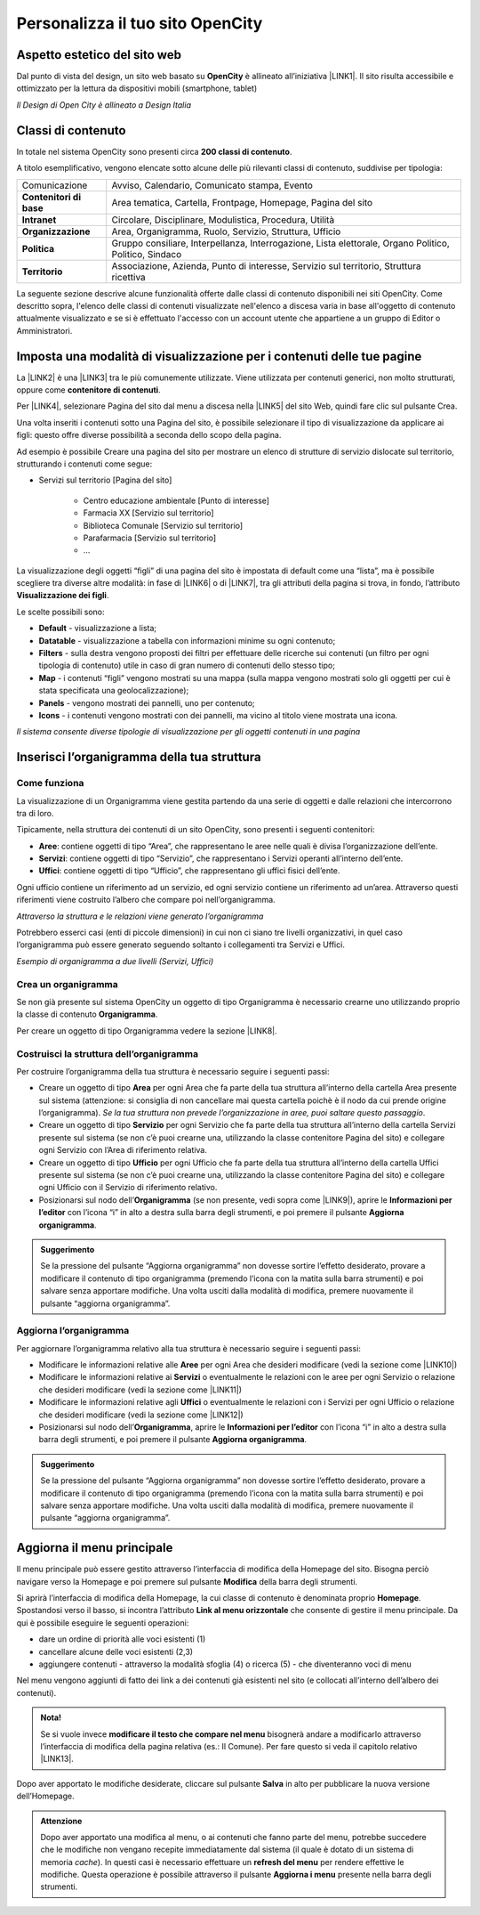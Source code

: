
.. _h2c1d74277104e41780968148427e:




.. _h256f44685f63564426473c5e2876461:

Personalizza il tuo sito OpenCity
*********************************

.. _h6f5150673f2401a4b21804d4b464224:

Aspetto estetico del sito web
=============================

Dal punto di vista del design, un sito web basato su \ |STYLE0|\  è allineato all’iniziativa \ |LINK1|\ . Il sito risulta accessibile e ottimizzato per la lettura da dispositivi mobili (smartphone, tablet)

\ |IMG1|\ 

\ |STYLE1|\ 

.. _h2878256a793dd584a14e7776663c4a:

Classi di contenuto
===================

In totale nel sistema OpenCity sono presenti circa \ |STYLE2|\ .

A titolo esemplificativo, vengono elencate sotto alcune delle più rilevanti classi di contenuto, suddivise per tipologia:


+-------------+------------------------------------------------------------------------------------------------------+
|Comunicazione|Avviso, Calendario, Comunicato stampa, Evento                                                         |
+-------------+------------------------------------------------------------------------------------------------------+
|\ |STYLE3|\  |Area tematica, Cartella, Frontpage, Homepage, Pagina del sito                                         |
+-------------+------------------------------------------------------------------------------------------------------+
|\ |STYLE4|\  |Circolare, Disciplinare, Modulistica, Procedura, Utilità                                              |
+-------------+------------------------------------------------------------------------------------------------------+
|\ |STYLE5|\  |Area, Organigramma, Ruolo, Servizio, Struttura, Ufficio                                               |
+-------------+------------------------------------------------------------------------------------------------------+
|\ |STYLE6|\  |Gruppo consiliare, Interpellanza, Interrogazione, Lista elettorale, Organo Politico, Politico, Sindaco|
+-------------+------------------------------------------------------------------------------------------------------+
|\ |STYLE7|\  |Associazione, Azienda, Punto di interesse, Servizio sul territorio, Struttura ricettiva               |
+-------------+------------------------------------------------------------------------------------------------------+

La seguente sezione descrive alcune funzionalità offerte dalle classi di contenuto disponibili nei siti OpenCity. Come descritto sopra, l'elenco delle classi di contenuti visualizzate nell'elenco a discesa varia in base all'oggetto di contenuto attualmente visualizzato e se si è effettuato l'accesso con un account utente che appartiene a un gruppo di Editor o Amministratori.

.. _h1c63143fd635a7f21a67164b387443:

Imposta una modalità di visualizzazione per i contenuti delle tue pagine
========================================================================

La \ |LINK2|\  è una \ |LINK3|\  tra le più comunemente utilizzate. Viene utilizzata per contenuti generici, non molto strutturati, oppure come \ |STYLE8|\ . 

Per \ |LINK4|\ , selezionare Pagina del sito dal menu a discesa nella \ |LINK5|\  del sito Web, quindi fare clic sul pulsante Crea.

Una volta inseriti i contenuti sotto una Pagina del sito, è possibile selezionare il tipo di visualizzazione da applicare ai figli: questo offre diverse possibilità a seconda dello scopo della pagina.

Ad esempio è possibile Creare una pagina del sito per mostrare un elenco di strutture di servizio dislocate sul territorio, strutturando i contenuti come segue:

* Servizi sul territorio [Pagina del sito]

    * Centro educazione ambientale [Punto di interesse]

    * Farmacia XX [Servizio sul territorio]

    * Biblioteca Comunale [Servizio sul territorio]

    * Parafarmacia [Servizio sul territorio]

    * …

La visualizzazione degli oggetti “figli” di una pagina del sito è impostata di default come una “lista”, ma è possibile scegliere tra diverse altre modalità: in fase di \ |LINK6|\  o di \ |LINK7|\ , tra gli attributi della pagina si trova, in fondo, l’attributo \ |STYLE9|\ .

\ |IMG2|\ 

Le scelte possibili sono:

* \ |STYLE10|\  - visualizzazione a lista;

* \ |STYLE11|\  -  visualizzazione a tabella con informazioni minime su ogni contenuto;

* \ |STYLE12|\  - sulla destra vengono proposti dei filtri per effettuare delle ricerche sui contenuti (un filtro per ogni tipologia di contenuto) utile in caso di gran numero di contenuti dello stesso tipo;

* \ |STYLE13|\  - i contenuti “figli” vengono mostrati su una mappa (sulla mappa vengono mostrati solo gli oggetti per cui è stata specificata una geolocalizzazione);

* \ |STYLE14|\  - vengono mostrati dei pannelli, uno per contenuto;

* \ |STYLE15|\  - i contenuti vengono mostrati con dei pannelli, ma vicino al titolo viene mostrata una icona.

\ |IMG3|\ 

\ |STYLE16|\ 

.. _h2c1d74277104e41780968148427e:




.. _h532d4d6d54247b5019a742a6d1c186c:

Inserisci l’organigramma della tua struttura
============================================

.. _h201f103596e646a163d386454463551:

Come funziona
-------------

La visualizzazione di un Organigramma viene gestita partendo da una serie di oggetti e dalle relazioni che intercorrono tra di loro.

Tipicamente, nella struttura dei contenuti di un sito OpenCity, sono presenti i seguenti contenitori:

* \ |STYLE17|\ : contiene oggetti di tipo “Area”, che rappresentano le aree nelle quali è divisa l’organizzazione dell’ente.

* \ |STYLE18|\ : contiene oggetti di tipo “Servizio”, che rappresentano i Servizi operanti all’interno dell’ente.

* \ |STYLE19|\ : contiene oggetti di tipo “Ufficio”, che rappresentano gli uffici fisici dell’ente.

Ogni ufficio contiene un riferimento ad un servizio, ed ogni servizio contiene un riferimento ad un’area. Attraverso questi riferimenti viene costruito l’albero che compare poi nell’organigramma.

\ |IMG4|\ 

\ |STYLE20|\ 

Potrebbero esserci casi (enti di piccole dimensioni) in cui non ci siano tre livelli organizzativi, in quel caso l’organigramma può essere generato seguendo soltanto i collegamenti tra Servizi e Uffici.

\ |IMG5|\ 

\ |STYLE21|\ 

.. _h2c1d74277104e41780968148427e:




.. _h274aa5a5c52583b7665a5a62374923:

Crea un organigramma
--------------------

Se non già presente sul sistema OpenCity un oggetto di tipo Organigramma è necessario crearne uno utilizzando proprio la classe di contenuto \ |STYLE22|\ . 

Per creare un oggetto di tipo Organigramma vedere la sezione \ |LINK8|\ .

.. _h3a537e7c2a1d4b3a4a381a471f2d453:

Costruisci la struttura dell’organigramma
-----------------------------------------

Per costruire l’organigramma della tua struttura è necessario seguire i seguenti passi:

* Creare un oggetto di tipo \ |STYLE23|\  per ogni Area che fa parte della tua struttura all’interno della cartella Area presente sul sistema (attenzione: si consiglia di non cancellare mai questa cartella poichè è il nodo da cui prende origine l’organigramma). \ |STYLE24|\ .

* Creare un oggetto di tipo \ |STYLE25|\  per ogni Servizio che fa parte della tua struttura all’interno della cartella Servizi presente sul sistema (se non c’è puoi crearne una, utilizzando la classe contenitore Pagina del sito) e collegare ogni Servizio con l’Area di riferimento relativa.

* Creare un oggetto di tipo \ |STYLE26|\  per ogni Ufficio che fa parte della tua struttura all’interno della cartella Uffici presente sul sistema (se non c’è puoi crearne una, utilizzando la classe contenitore Pagina del sito) e collegare ogni Ufficio con il Servizio di riferimento relativo.

* Posizionarsi sul nodo dell’\ |STYLE27|\  (se non presente, vedi sopra come \ |LINK9|\ ), aprire le \ |STYLE28|\  con l’icona “i” in alto a destra sulla barra degli strumenti, e poi premere il pulsante \ |STYLE29|\ .

\ |IMG6|\ 


.. admonition:: Suggerimento

    Se la pressione del pulsante “Aggiorna organigramma” non dovesse sortire l’effetto desiderato, provare a modificare il contenuto di tipo organigramma (premendo l’icona con la matita sulla barra strumenti) e poi salvare senza apportare modifiche. Una volta usciti dalla modalità di modifica, premere nuovamente il pulsante “aggiorna organigramma”.

.. _h2e296753805317c4918282c7117231:

Aggiorna l’organigramma 
------------------------

Per aggiornare l’organigramma relativo alla tua struttura è necessario seguire i seguenti passi:

* Modificare le informazioni relative alle \ |STYLE30|\  per ogni Area che desideri modificare (vedi la sezione come \ |LINK10|\ )

* Modificare le informazioni relative ai \ |STYLE31|\  o eventualmente le relazioni con le aree per ogni Servizio o relazione che desideri modificare (vedi la sezione come \ |LINK11|\ )

* Modificare le informazioni relative agli \ |STYLE32|\  o eventualmente le relazioni con i Servizi per ogni Ufficio o relazione che desideri modificare (vedi la sezione come \ |LINK12|\ )

* Posizionarsi sul nodo dell’\ |STYLE33|\ , aprire le \ |STYLE34|\  con l’icona “i” in alto a destra sulla barra degli strumenti, e poi premere il pulsante \ |STYLE35|\ .

\ |IMG7|\ 


.. admonition:: Suggerimento

    Se la pressione del pulsante “Aggiorna organigramma” non dovesse sortire l’effetto desiderato, provare a modificare il contenuto di tipo organigramma (premendo l’icona con la matita sulla barra strumenti) e poi salvare senza apportare modifiche. Una volta usciti dalla modalità di modifica, premere nuovamente il pulsante “aggiorna organigramma”.

.. _h297a7b6f45463da546d281a497e784:

Aggiorna il menu principale
===========================

\ |IMG8|\ 

Il menu principale può essere gestito attraverso l’interfaccia di modifica della Homepage del sito. Bisogna perciò navigare verso la Homepage e poi premere sul pulsante \ |STYLE36|\  della barra degli strumenti.

\ |IMG9|\ 

Si aprirà l’interfaccia di modifica della Homepage, la cui classe di contenuto è denominata proprio \ |STYLE37|\ .  Spostandosi verso il basso, si incontra l’attributo \ |STYLE38|\  che consente di gestire il menu principale. Da qui è possibile eseguire le seguenti operazioni:

* dare un ordine di priorità alle voci esistenti (1)

* cancellare alcune delle voci esistenti (2,3)

* aggiungere contenuti - attraverso la modalità sfoglia (4)  o ricerca (5) - che diventeranno voci di menu

\ |IMG10|\ 

Nel menu vengono aggiunti di fatto dei link a dei contenuti già esistenti nel sito (e collocati all’interno dell’albero dei contenuti). 

.. admonition:: Nota!

    Se si vuole invece \ |STYLE39|\  bisognerà andare a modificarlo attraverso l’interfaccia di modifica della pagina relativa (es.: Il Comune).
    Per fare questo si veda il capitolo relativo \ |LINK13|\ .

Dopo aver apportato le modifiche desiderate, cliccare sul pulsante \ |STYLE40|\  in alto per pubblicare la nuova versione dell’Homepage.


.. admonition:: Attenzione

    Dopo aver apportato una modifica al menu, o ai contenuti che fanno parte del menu, potrebbe succedere che le modifiche non vengano recepite immediatamente dal sistema (il quale è dotato di un sistema di memoria \ |STYLE41|\ ). In questi casi è necessario effettuare un \ |STYLE42|\  per rendere effettive le modifiche. Questa operazione è possibile attraverso il pulsante \ |STYLE43|\  presente nella barra degli strumenti. \ |IMG11|\ 
    


.. bottom of content


.. |STYLE0| replace:: **OpenCity**

.. |STYLE1| replace:: *Il Design di Open City è allineato a Design Italia*

.. |STYLE2| replace:: **200 classi di contenuto**

.. |STYLE3| replace:: **Contenitori di base**

.. |STYLE4| replace:: **Intranet**

.. |STYLE5| replace:: **Organizzazione**

.. |STYLE6| replace:: **Politica**

.. |STYLE7| replace:: **Territorio**

.. |STYLE8| replace:: **contenitore di contenuti**

.. |STYLE9| replace:: **Visualizzazione dei figli**

.. |STYLE10| replace:: **Default**

.. |STYLE11| replace:: **Datatable**

.. |STYLE12| replace:: **Filters**

.. |STYLE13| replace:: **Map**

.. |STYLE14| replace:: **Panels**

.. |STYLE15| replace:: **Icons**

.. |STYLE16| replace:: *Il sistema consente diverse tipologie di visualizzazione per gli oggetti contenuti in una pagina*

.. |STYLE17| replace:: **Aree**

.. |STYLE18| replace:: **Servizi**

.. |STYLE19| replace:: **Uffici**

.. |STYLE20| replace:: *Attraverso la struttura e le relazioni viene generato l’organigramma*

.. |STYLE21| replace:: *Esempio di organigramma a due livelli (Servizi, Uffici)*

.. |STYLE22| replace:: **Organigramma**

.. |STYLE23| replace:: **Area**

.. |STYLE24| replace:: *Se la tua struttura non prevede l’organizzazione in aree, puoi saltare questo passaggio*

.. |STYLE25| replace:: **Servizio**

.. |STYLE26| replace:: **Ufficio**

.. |STYLE27| replace:: **Organigramma**

.. |STYLE28| replace:: **Informazioni per l’editor**

.. |STYLE29| replace:: **Aggiorna organigramma**

.. |STYLE30| replace:: **Aree**

.. |STYLE31| replace:: **Servizi**

.. |STYLE32| replace:: **Uffici**

.. |STYLE33| replace:: **Organigramma**

.. |STYLE34| replace:: **Informazioni per l’editor**

.. |STYLE35| replace:: **Aggiorna organigramma**

.. |STYLE36| replace:: **Modifica**

.. |STYLE37| replace:: **Homepage**

.. |STYLE38| replace:: **Link al menu orizzontale**

.. |STYLE39| replace:: **modificare il testo che compare nel menu**

.. |STYLE40| replace:: **Salva**

.. |STYLE41| replace:: *cache*

.. |STYLE42| replace:: **refresh del menu**

.. |STYLE43| replace:: **Aggiorna i menu**


.. |LINK1| raw:: html

    <a href="https://designers.italia.it/" target="_blank">Design Italia di AgID</a>

.. |LINK2| raw:: html

    <a href="#heading=h.xtlh8qiy1jgy">Pagina del sito</a>

.. |LINK3| raw:: html

    <a href="https://docs.google.com/document/d/1JrzlhEzgrEqj9bhJmTKBg6Htlv6sN7meazoy8DFU-dE/edit#heading=h.ru6obljf61tc" target="_blank">classe di contenuto</a>

.. |LINK4| raw:: html

    <a href="https://docs.google.com/document/d/1JrzlhEzgrEqj9bhJmTKBg6Htlv6sN7meazoy8DFU-dE/edit#heading=h.drjohrpw70wm" target="_blank">creare una Pagina del sito</a>

.. |LINK5| raw:: html

    <a href="https://docs.google.com/document/d/1JrzlhEzgrEqj9bhJmTKBg6Htlv6sN7meazoy8DFU-dE/edit#heading=h.gf189domz3rn" target="_blank">barra degli strumenti</a>

.. |LINK6| raw:: html

    <a href="https://docs.google.com/document/d/1JrzlhEzgrEqj9bhJmTKBg6Htlv6sN7meazoy8DFU-dE/edit#heading=h.drjohrpw70wm" target="_blank">creazione</a>

.. |LINK7| raw:: html

    <a href="https://docs.google.com/document/d/1JrzlhEzgrEqj9bhJmTKBg6Htlv6sN7meazoy8DFU-dE/edit#heading=h.1mcnduslphd4" target="_blank">modifica della pagina</a>

.. |LINK8| raw:: html

    <a href="https://manuale-opencity.readthedocs.io/it/latest/gestione_contenuti.html#creare-un-nuovo-contenuto" target="_blank">Creare un nuovo contenuto</a>

.. |LINK9| raw:: html

    <a href="#heading=h.5tedog99kvhz">Creare un organigramma</a>

.. |LINK10| raw:: html

    <a href="https://manuale-opencity.readthedocs.io/it/latest/gestione_contenuti.html#modificare-un-contenuto-esistente" target="_blank">Modificare un contenuto esistente</a>

.. |LINK11| raw:: html

    <a href="https://manuale-opencity.readthedocs.io/it/latest/gestione_contenuti.html#modificare-un-contenuto-esistente" target="_blank">Modificare un contenuto esistente</a>

.. |LINK12| raw:: html

    <a href="https://manuale-opencity.readthedocs.io/it/latest/gestione_contenuti.html#modificare-un-contenuto-esistente" target="_blank">Modificare un contenuto esistente</a>

.. |LINK13| raw:: html

    <a href="https://manuale-opencity.readthedocs.io/it/latest/gestione_contenuti.html#modificare-un-contenuto-esistente" target="_blank">Modificare un contenuto esistente</a>


.. |IMG1| image:: static/Funzionalità_Opencity_1.png
   :height: 326 px
   :width: 624 px

.. |IMG2| image:: static/Funzionalità_Opencity_2.png
   :height: 102 px
   :width: 624 px

.. |IMG3| image:: static/Funzionalità_Opencity_3.png
   :height: 646 px
   :width: 552 px

.. |IMG4| image:: static/Funzionalità_Opencity_4.png
   :height: 257 px
   :width: 624 px

.. |IMG5| image:: static/Funzionalità_Opencity_5.png
   :height: 550 px
   :width: 376 px

.. |IMG6| image:: static/Funzionalità_Opencity_6.png
   :height: 185 px
   :width: 474 px

.. |IMG7| image:: static/Funzionalità_Opencity_6.png
   :height: 185 px
   :width: 474 px

.. |IMG8| image:: static/Funzionalità_Opencity_7.png
   :height: 184 px
   :width: 624 px

.. |IMG9| image:: static/Funzionalità_Opencity_8.png
   :height: 261 px
   :width: 624 px

.. |IMG10| image:: static/Funzionalità_Opencity_9.png
   :height: 306 px
   :width: 624 px

.. |IMG11| image:: static/Funzionalità_Opencity_10.png
   :height: 45 px
   :width: 564 px
